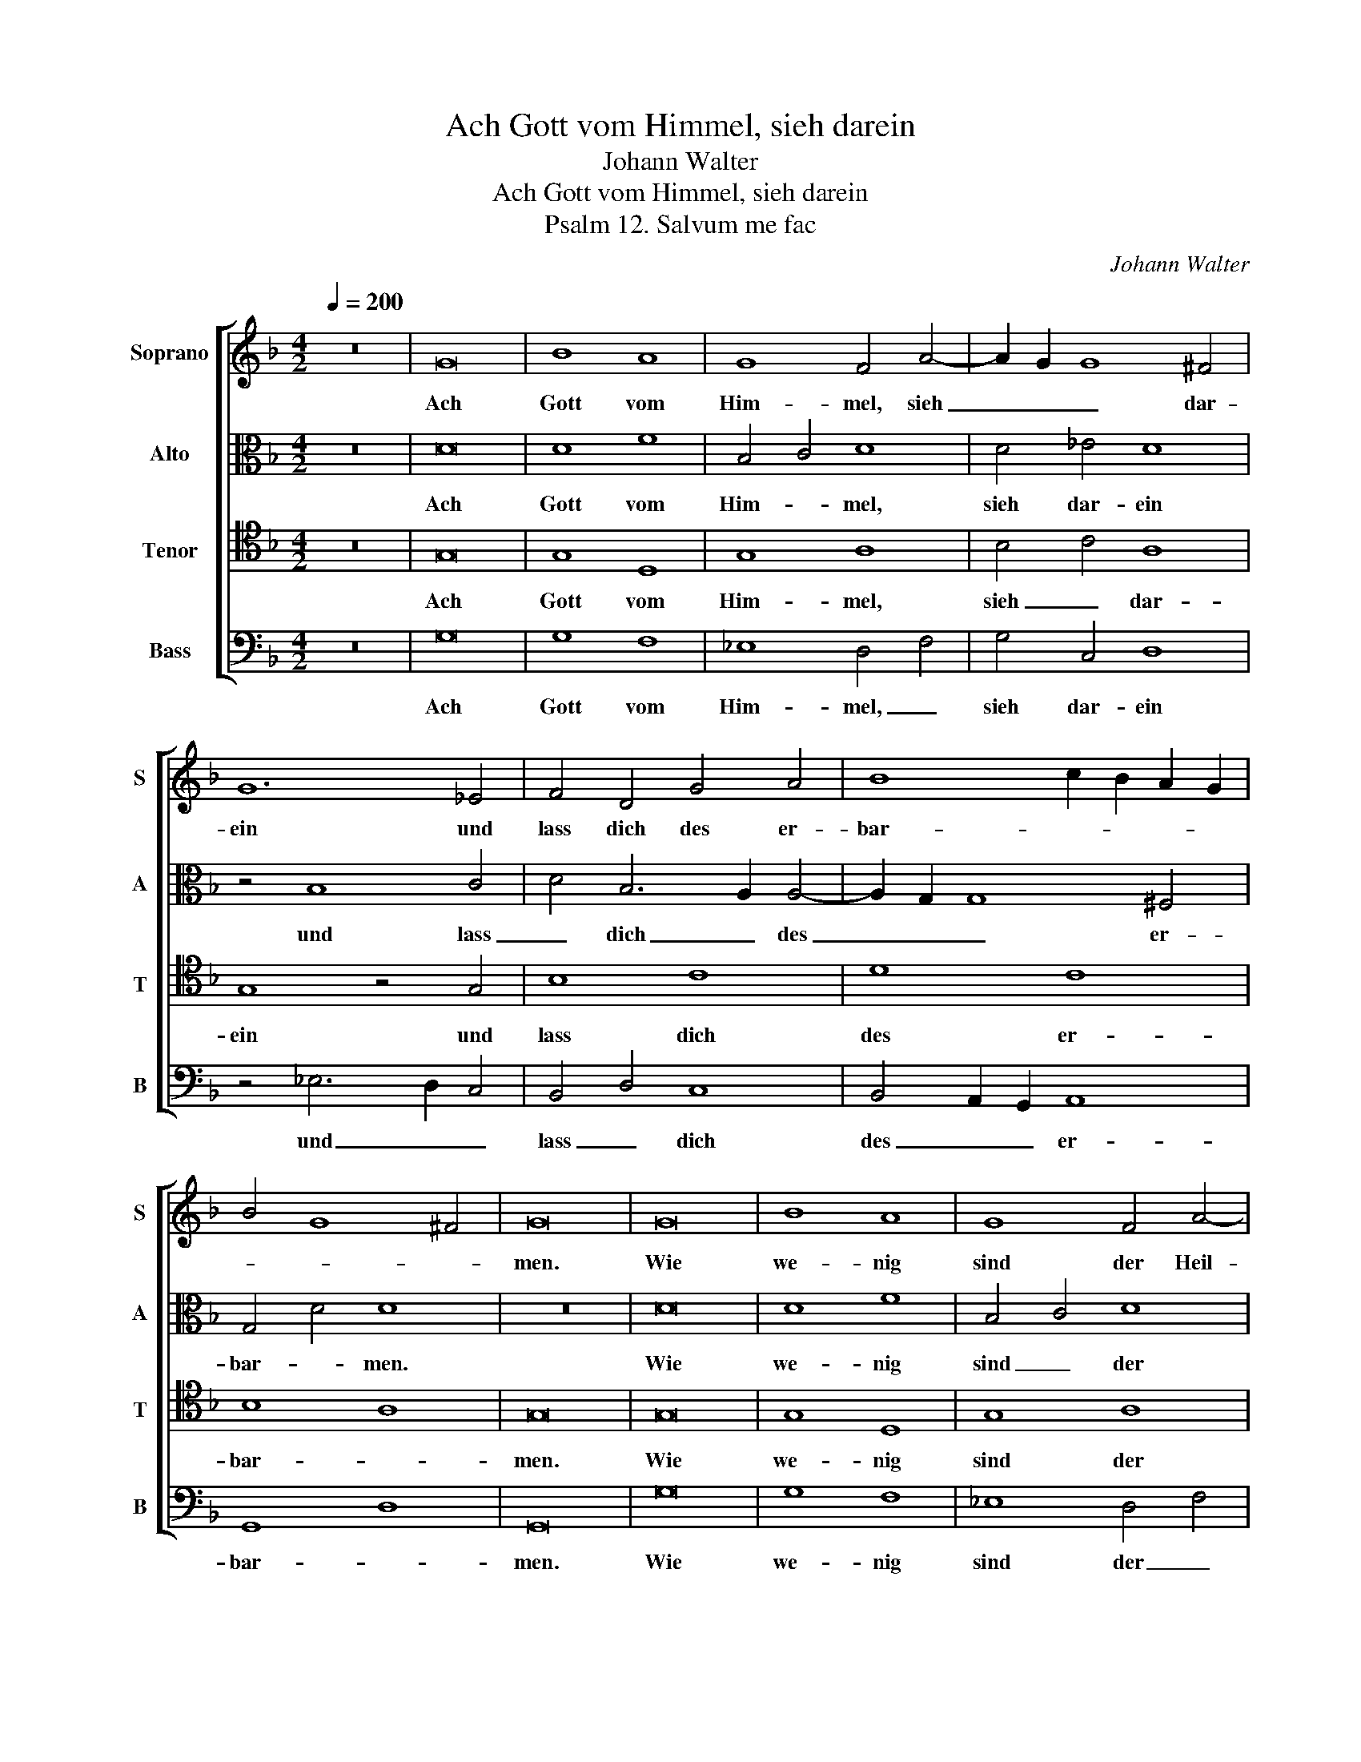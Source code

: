 X:1
T:Ach Gott vom Himmel, sieh darein
T:Johann Walter
T:Ach Gott vom Himmel, sieh darein
T:Psalm 12. Salvum me fac
C:Johann Walter
%%score [ 1 2 3 4 ]
L:1/8
Q:1/4=200
M:4/2
K:F
V:1 treble nm="Soprano" snm="S"
V:2 alto nm="Alto" snm="A"
V:3 tenor nm="Tenor" snm="T"
V:4 bass nm="Bass" snm="B"
V:1
 z16 | G16 | B8 A8 | G8 F4 A4- | A2 G2 G8 ^F4 | G12 _E4 | F4 D4 G4 A4 | B8 c2 B2 A2 G2 | %8
w: |Ach|Gott vom|Him- mel, sieh|_ _ _ dar-|ein und|lass dich des er-|bar- * * * *|
 B4 G8 ^F4 | G16 | G16 | B8 A8 | G8 F4 A4- | A2 G2 G8 ^F4 | G12 _E4 | F4 D4 G4 A4 | %16
w: |men.|Wie|we- nig|sind der Heil-|* * * gen|dein, ver-|las- sen sind wir|
 B8 c2 B2 A2 G2 | B4 G8 ^F4 | G16 | z8 z4 G4 | d8 c8 | f8 e8 | d4 B4 A8 | B4 A8 G4- | %24
w: Ar- * * * *||men.|Dein|Wort man|lässt nicht|ha- ben wahr;|der Glaub ist|
 G4 ^F4 G4 G4- | G2 A2 B4 c4 c4 | F8 z4 F4 | B8 B8 | c4 d6 c2 B2 A2 | G4 G8 ^F4 | G16 |] %31
w: _ _ auch ver-|* * * lo- schen|gar bei|al- len|Men- schen _ _ _|_ Kin- *|dern.|
V:2
 z16 | D16 | D8 F8 | B,4 C4 D8 | D4 _E4 D8 | z4 B,8 C4 | D4 B,6 A,2 A,4- | A,2 G,2 G,8 ^F,4 | %8
w: |Ach|Gott vom|Him- * mel,|sieh dar- ein|und lass|_ dich _ des|_ _ _ er-|
 G,4 D4 D8 | z16 | D16 | D8 F8 | B,4 C4 D8 | D4 _E4 D8 | z4 B,8 C4 | D4 B,6 A,2 A,4- | %16
w: bar- * men.||Wie|we- nig|sind _ der|Heil- gen dein,|ver- las-|* sen _ sind|
 A,2 G,2 G,8 ^F,4 | G,4 D4 D8 | z4 D4 C4 C4 | F8 E8 | D4 B,4 C8 | A,4 A8 A4 | F4 D4 F8 | %23
w: _ _ _ wir|Ar- * men.|Dein Wort man|lässt nicht|ha- * ben|wahr; der Glaub|_ _ _|
 z4 F4 D4 _E4 | D8 G,4 D4 | _E4 D8 C4 | D8 z4 D4 | D8 D8 | F12 D4- | D4 C4 D8 | D16 |] %31
w: ist _ _|auch ver- lo-|* * schen|gar bei|al- len|Men- schen|_ _ Kin-|dern.|
V:3
 z16 | G,16 | G,8 D,8 | G,8 A,8 | B,4 C4 A,8 | G,8 z4 G,4 | B,8 C8 | D8 C8 | B,8 A,8 | G,16 | %10
w: |Ach|Gott vom|Him- mel,|sieh _ dar-|ein und|lass dich|des er-|bar- *|men.|
 G,16 | G,8 D,8 | G,8 A,8 | B,4 C4 A,8 | G,8 z4 G,4 | B,8 C8 | D8 C8 | B,8 A,8 | G,8 z4 G,4 | %19
w: Wie|we- nig|sind der|Heil- * gen|dein, ver-|las- sen|sind wir|Ar- *|men. Dein|
 D8 C8 | F8 E8 | D8 C8 | D8 z4 D4 | D8 B,8 | A,8 B,8 | G,8 A,8 | D,8 z4 D,4 | F,8 G,8 | A,8 D8 | %29
w: Wort man|lässt nicht|ha- ben|wahr; der|Glaub ist|auch ver-|lo- schen|gar bei|al- len|Men- schen|
 B,4 G,4 A,8 | G,16 |] %31
w: Kin- * *|dern.|
V:4
 z16 | G,16 | G,8 F,8 | _E,8 D,4 F,4 | G,4 C,4 D,8 | z4 _E,6 D,2 C,4 | B,,4 D,4 C,8 | %7
w: |Ach|Gott vom|Him- mel, _|sieh dar- ein|und _ _|lass _ dich|
 B,,4 A,,2 G,,2 A,,8 | G,,8 D,8 | G,,16 | G,16 | G,8 F,8 | _E,8 D,4 F,4 | G,4 C,4 D,8 | %14
w: des _ _ er-|bar- *|men.|Wie|we- nig|sind der _|Heil- gen dein,|
 z4 _E,6 D,2 C,4 | B,,4 D,4 C,8 | B,,4 A,,2 G,,2 A,,8 | G,,8 D,8 | G,,8 z4 C,4 | B,,8 C,8 | %20
w: ver- * *|las- * sen|sind _ _ wir|Ar- *|men. Dein|Wort man|
 D,6 C,2 A,,4 A,4 | F,4 D,4 A,8 | D,4 G,4 F,4 D,4- | D,2 E,2 F,4 G,8 | D,8 z4 B,,4 | %25
w: lässt _ _ nicht|ha- * ben|wahr; der Glaub ist|_ _ _ auch|_ ver-|
 C,4 B,,4 A,,8 | B,,8 z4 B,,4 | B,,8 G,,4 G,4 | F,4 D,8 G,4- | G,2 F,2 _E,4 D,8 | G,,16 |] %31
w: lo- * schen|gar bei|al- * len|Men- schen Kin-||dern.|

